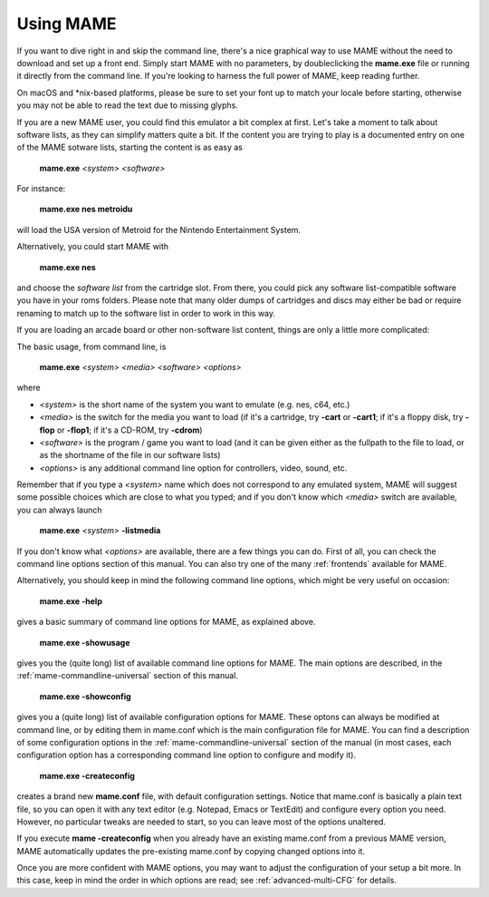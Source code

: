 Using MAME
----------

If you want to dive right in and skip the command line, there's a nice graphical
way to use MAME without the need to download and set up a front end. Simply
start MAME with no parameters, by doubleclicking the **mame.exe** file or
running it directly from the command line. If you're looking to harness the
full power of MAME, keep reading further.

On macOS and \*nix-based platforms, please be sure to set your font up to match
your locale before starting, otherwise you may not be able to read the text due
to missing glyphs.

If you are a new MAME user, you could find this emulator a bit complex at
first. Let's take a moment to talk about software lists, as they can simplify
matters quite a bit. If the content you are trying to play is a documented
entry on one of the MAME sotware lists, starting the content is as easy as

    **mame.exe** *<system>* *<software>*

For instance:

    **mame.exe nes metroidu**

will load the USA version of Metroid for the Nintendo Entertainment System.


Alternatively, you could start MAME with

    **mame.exe nes**

and choose the *software list* from the cartridge slot. From there, you could
pick any software list-compatible software you have in your roms folders. Please
note that many older dumps of cartridges and discs may either be bad or require
renaming to match up to the software list in order to work in this way.


If you are loading an arcade board or other non-software list content, things
are only a little more complicated:

The basic usage, from command line, is

    **mame.exe** *<system>* *<media>* *<software>* *<options>*

where

* *<system>* is the short name of the system you want to emulate (e.g. nes, c64,
  etc.)
* *<media>* is the switch for the media you want to load (if it's a cartridge,
  try **-cart** or **-cart1**; if it's a floppy disk, try **-flop** or
  **-flop1**; if it's a CD-ROM, try **-cdrom**)
* *<software>* is the program / game you want to load (and it can be given
  either as the fullpath to the file to load, or as the shortname of the file in
  our software lists)
* *<options>* is any additional command line option for controllers, video,
  sound, etc.

Remember that if you type a *<system>* name which does not correspond to any
emulated system, MAME will suggest some possible choices which are close to
what you typed; and if you don't know which *<media>* switch are available, you
can always launch

    **mame.exe** *<system>* **-listmedia**

If you don't know what *<options>* are available, there are a few things you
can do. First of all, you can check the command line options section of this
manual. You can also try one of the many :ref:`frontends` available for MAME.


Alternatively, you should keep in mind the following command line options,
which might be very useful on occasion:


    **mame.exe -help**

gives a basic summary of command line options for MAME, as explained above.


    **mame.exe -showusage**

gives you the (quite long) list of available command line options for MAME.
The main options are described, in the :ref:`mame-commandline-universal` section
of this manual.


    **mame.exe -showconfig**

gives you a (quite long) list of available configuration options for MAME.
These optons can always be modified at command line, or by editing them in
mame.conf which is the main configuration file for MAME. You can find a
description of some configuration options in the
:ref:`mame-commandline-universal` section of the manual (in most cases, each
configuration option has a corresponding command line option to configure and
modify it).


    **mame.exe -createconfig**

creates a brand new **mame.conf** file, with default configuration settings.
Notice that mame.conf is basically a plain text file, so you can open it with any
text editor (e.g. Notepad, Emacs or TextEdit) and configure every option you
need. However, no particular tweaks are needed to start, so you can leave most
of the options unaltered.

If you execute **mame -createconfig** when you already have an existing
mame.conf from a previous MAME version, MAME automatically updates the
pre-existing mame.conf by copying changed options into it.


Once you are more confident with MAME options, you may want to adjust the
configuration of your setup a bit more. In this case, keep in mind the order in
which options are read; see :ref:`advanced-multi-CFG` for details.
